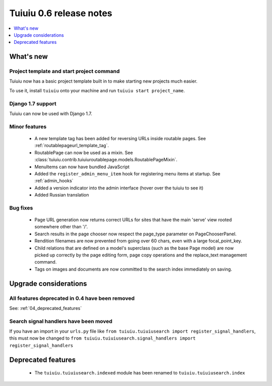 =========================
Tuiuiu 0.6 release notes
=========================

.. contents::
    :local:
    :depth: 1


What's new
==========

Project template and start project command
~~~~~~~~~~~~~~~~~~~~~~~~~~~~~~~~~~~~~~~~~~

Tuiuiu now has a basic project template built in to make starting new projects much easier.

To use it, install ``tuiuiu`` onto your machine and run ``tuiuiu start project_name``.

Django 1.7 support
~~~~~~~~~~~~~~~~~~

Tuiuiu can now be used with Django 1.7.


Minor features
~~~~~~~~~~~~~~
 * A new template tag has been added for reversing URLs inside routable pages. See :ref:`routablepageurl_template_tag`.
 * RoutablePage can now be used as a mixin. See :class:`tuiuiu.contrib.tuiuiuroutablepage.models.RoutablePageMixin`.
 * MenuItems can now have bundled JavaScript
 * Added the ``register_admin_menu_item`` hook for registering menu items at startup. See :ref:`admin_hooks`
 * Added a version indicator into the admin interface (hover over the tuiuiu to see it)
 * Added Russian translation


Bug fixes
~~~~~~~~~

 * Page URL generation now returns correct URLs for sites that have the main 'serve' view rooted somewhere other than '/'.
 * Search results in the page chooser now respect the page_type parameter on PageChooserPanel.
 * Rendition filenames are now prevented from going over 60 chars, even with a large focal_point_key.
 * Child relations that are defined on a model's superclass (such as the base Page model) are now picked up correctly by the page editing form, page copy operations and the replace_text management command.
 * Tags on images and documents are now committed to the search index immediately on saving.


Upgrade considerations
======================

All features deprecated in 0.4 have been removed
~~~~~~~~~~~~~~~~~~~~~~~~~~~~~~~~~~~~~~~~~~~~~~~~

See: :ref:`04_deprecated_features`


Search signal handlers have been moved
~~~~~~~~~~~~~~~~~~~~~~~~~~~~~~~~~~~~~~

If you have an import in your ``urls.py`` file like ``from tuiuiu.tuiuiusearch import register_signal_handlers``, this must now be changed to ``from tuiuiu.tuiuiusearch.signal_handlers import register_signal_handlers``


Deprecated features
===================

 * The ``tuiuiu.tuiuiusearch.indexed`` module has been renamed to ``tuiuiu.tuiuiusearch.index``

